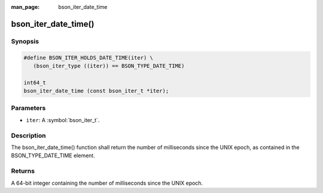 :man_page: bson_iter_date_time

bson_iter_date_time()
=====================

Synopsis
--------

.. code-block:: c

  #define BSON_ITER_HOLDS_DATE_TIME(iter) \
     (bson_iter_type ((iter)) == BSON_TYPE_DATE_TIME)

  int64_t
  bson_iter_date_time (const bson_iter_t *iter);

Parameters
----------

* ``iter``: A :symbol:`bson_iter_t`.

Description
-----------

The bson_iter_date_time() function shall return the number of milliseconds since the UNIX epoch, as contained in the BSON_TYPE_DATE_TIME element.

Returns
-------

A 64-bit integer containing the number of milliseconds since the UNIX epoch.

